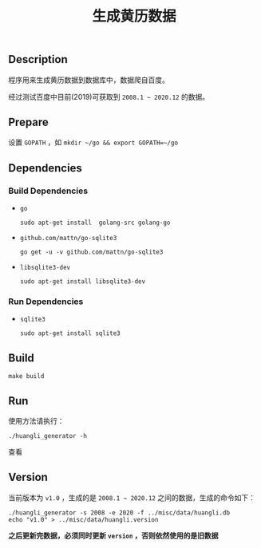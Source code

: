 #+OPTIONS: toc:nil num:nil timestamp:nil ^:{} <:{}
#+TITLE: 生成黄历数据

** Description

程序用来生成黄历数据到数据库中，数据爬自百度。

经过测试百度中目前(2019)可获取到 =2008.1 ~ 2020.12= 的数据。

** Prepare

设置 =GOPATH= ，如 =mkdir ~/go && export GOPATH=~/go=

** Dependencies

*** Build Dependencies

+ =go=

  =sudo apt-get install  golang-src golang-go=

+ =github.com/mattn/go-sqlite3=

  =go get -u -v github.com/mattn/go-sqlite3=

+ =libsqlite3-dev=

  =sudo apt-get install libsqlite3-dev=

*** Run Dependencies

+ =sqlite3=

  =sudo apt-get install sqlite3=

** Build

=make build=


** Run

使用方法请执行：

=./huangli_generator -h=

查看

** Version

当前版本为 =v1.0= ，生成的是 =2008.1 ~ 2020.12= 之间的数据，生成的命令如下：

#+BEGIN_SRC shell
./huangli_generator -s 2008 -e 2020 -f ../misc/data/huangli.db
echo "v1.0" > ../misc/data/huangli.version
#+END_SRC

*之后更新完数据，必须同时更新 =version= ，否则依然使用的是旧数据*
